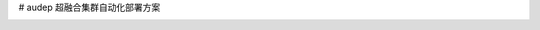# audep
超融合集群自动化部署方案

.. image:: http://audep.readthedocs.io/en/latest/?badge=latest
    :target: http://audep.readthedocs.io/en/latest/

